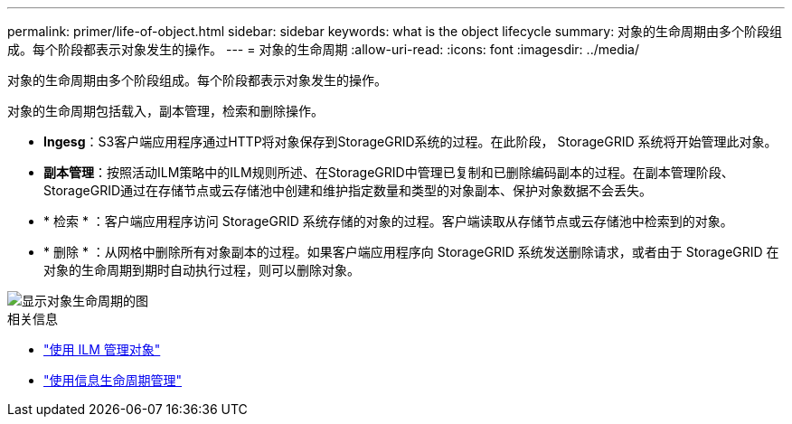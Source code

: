 ---
permalink: primer/life-of-object.html 
sidebar: sidebar 
keywords: what is the object lifecycle 
summary: 对象的生命周期由多个阶段组成。每个阶段都表示对象发生的操作。 
---
= 对象的生命周期
:allow-uri-read: 
:icons: font
:imagesdir: ../media/


[role="lead"]
对象的生命周期由多个阶段组成。每个阶段都表示对象发生的操作。

对象的生命周期包括载入，副本管理，检索和删除操作。

* *Ingesg*：S3客户端应用程序通过HTTP将对象保存到StorageGRID系统的过程。在此阶段， StorageGRID 系统将开始管理此对象。
* *副本管理*：按照活动ILM策略中的ILM规则所述、在StorageGRID中管理已复制和已删除编码副本的过程。在副本管理阶段、StorageGRID通过在存储节点或云存储池中创建和维护指定数量和类型的对象副本、保护对象数据不会丢失。
* * 检索 * ：客户端应用程序访问 StorageGRID 系统存储的对象的过程。客户端读取从存储节点或云存储池中检索到的对象。
* * 删除 * ：从网格中删除所有对象副本的过程。如果客户端应用程序向 StorageGRID 系统发送删除请求，或者由于 StorageGRID 在对象的生命周期到期时自动执行过程，则可以删除对象。


image::../media/object_lifecycle.png[显示对象生命周期的图]

.相关信息
* link:../ilm/index.html["使用 ILM 管理对象"]
* link:using-information-lifecycle-management.html["使用信息生命周期管理"]


